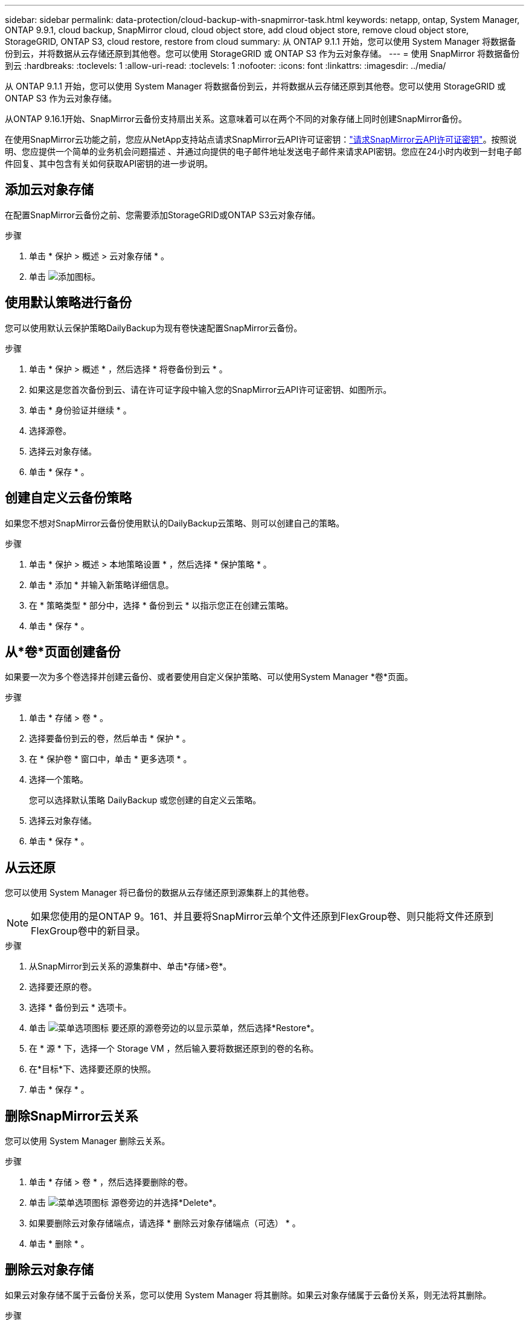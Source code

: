 ---
sidebar: sidebar 
permalink: data-protection/cloud-backup-with-snapmirror-task.html 
keywords: netapp, ontap, System Manager, ONTAP 9.9.1, cloud backup, SnapMirror cloud, cloud object store, add cloud object store, remove cloud object store, StorageGRID, ONTAP S3, cloud restore, restore from cloud 
summary: 从 ONTAP 9.1.1 开始，您可以使用 System Manager 将数据备份到云，并将数据从云存储还原到其他卷。您可以使用 StorageGRID 或 ONTAP S3 作为云对象存储。 
---
= 使用 SnapMirror 将数据备份到云
:hardbreaks:
:toclevels: 1
:allow-uri-read: 
:toclevels: 1
:nofooter: 
:icons: font
:linkattrs: 
:imagesdir: ../media/


[role="lead"]
从 ONTAP 9.1.1 开始，您可以使用 System Manager 将数据备份到云，并将数据从云存储还原到其他卷。您可以使用 StorageGRID 或 ONTAP S3 作为云对象存储。

从ONTAP 9.16.1开始、SnapMirror云备份支持扇出关系。这意味着可以在两个不同的对象存储上同时创建SnapMirror备份。

在使用SnapMirror云功能之前，您应从NetApp支持站点请求SnapMirror云API许可证密钥：link:https://mysupport.netapp.com/site/tools/snapmirror-cloud-api-key["请求SnapMirror云API许可证密钥"^]。按照说明、您应提供一个简单的业务机会问题描述 、并通过向提供的电子邮件地址发送电子邮件来请求API密钥。您应在24小时内收到一封电子邮件回复、其中包含有关如何获取API密钥的进一步说明。



== 添加云对象存储

在配置SnapMirror云备份之前、您需要添加StorageGRID或ONTAP S3云对象存储。

.步骤
. 单击 * 保护 > 概述 > 云对象存储 * 。
. 单击 image:icon_add.gif["添加图标"]。




== 使用默认策略进行备份

您可以使用默认云保护策略DailyBackup为现有卷快速配置SnapMirror云备份。

.步骤
. 单击 * 保护 > 概述 * ，然后选择 * 将卷备份到云 * 。
. 如果这是您首次备份到云、请在许可证字段中输入您的SnapMirror云API许可证密钥、如图所示。
. 单击 * 身份验证并继续 * 。
. 选择源卷。
. 选择云对象存储。
. 单击 * 保存 * 。




== 创建自定义云备份策略

如果您不想对SnapMirror云备份使用默认的DailyBackup云策略、则可以创建自己的策略。

.步骤
. 单击 * 保护 > 概述 > 本地策略设置 * ，然后选择 * 保护策略 * 。
. 单击 * 添加 * 并输入新策略详细信息。
. 在 * 策略类型 * 部分中，选择 * 备份到云 * 以指示您正在创建云策略。
. 单击 * 保存 * 。




== 从*卷*页面创建备份

如果要一次为多个卷选择并创建云备份、或者要使用自定义保护策略、可以使用System Manager *卷*页面。

.步骤
. 单击 * 存储 > 卷 * 。
. 选择要备份到云的卷，然后单击 * 保护 * 。
. 在 * 保护卷 * 窗口中，单击 * 更多选项 * 。
. 选择一个策略。
+
您可以选择默认策略 DailyBackup 或您创建的自定义云策略。

. 选择云对象存储。
. 单击 * 保存 * 。




== 从云还原

您可以使用 System Manager 将已备份的数据从云存储还原到源集群上的其他卷。


NOTE: 如果您使用的是ONTAP 9。161、并且要将SnapMirror云单个文件还原到FlexGroup卷、则只能将文件还原到FlexGroup卷中的新目录。

.步骤
. 从SnapMirror到云关系的源集群中、单击*存储>卷*。
. 选择要还原的卷。
. 选择 * 备份到云 * 选项卡。
. 单击 image:icon_kabob.gif["菜单选项图标"] 要还原的源卷旁边的以显示菜单，然后选择*Restore*。
. 在 * 源 * 下，选择一个 Storage VM ，然后输入要将数据还原到的卷的名称。
. 在*目标*下、选择要还原的快照。
. 单击 * 保存 * 。




== 删除SnapMirror云关系

您可以使用 System Manager 删除云关系。

.步骤
. 单击 * 存储 > 卷 * ，然后选择要删除的卷。
. 单击 image:icon_kabob.gif["菜单选项图标"] 源卷旁边的并选择*Delete*。
. 如果要删除云对象存储端点，请选择 * 删除云对象存储端点（可选） * 。
. 单击 * 删除 * 。




== 删除云对象存储

如果云对象存储不属于云备份关系，您可以使用 System Manager 将其删除。如果云对象存储属于云备份关系，则无法将其删除。

.步骤
. 单击 * 保护 > 概述 > 云对象存储 * 。
. 选择要删除的对象存储，单击 image:icon_kabob.gif["菜单选项图标"] 并选择*Delete*。

